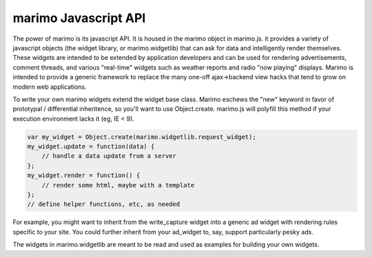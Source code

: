 marimo Javascript API
=====================

The power of marimo is its javascript API. It is housed in the marimo object in
marimo.js.  it provides a variety of javascript objects (the widget library, or
marimo.widgetlib) that can ask for data and intelligently render themselves.
These widgets are intended to be extended by application developers and can be
used for rendering advertisements, comment threads, and various "real-time"
widgets such as weather reports and radio "now playing" displays. Marimo is intended to 
provide a generic framework to replace the many one-off ajax->backend view hacks
that tend to grow on modern web applications.

To write your own marimo widgets extend the widget base class. Marimo eschews
the "new" keyword in favor of prototypal / differential inheritence, so you'll
want to use Object.create. marimo.js will polyfill this method if your
execution environment lacks it (eg, IE < 9).

.. code-block:: javascript

    var my_widget = Object.create(marimo.widgetlib.request_widget);
    my_widget.update = function(data) {
        // handle a data update from a server
    };
    my_widget.render = function() {
        // render some html, maybe with a template
    };
    // define helper functions, etc, as needed


For example, you might want to inherit from the write_capture widget into a
generic ad widget with rendering rules specific to your site. You could further
inherit from your ad_widget to, say, support particularly pesky ads.

The widgets in marimo.widgetlib are meant to be read and used as examples for
building your own widgets.
